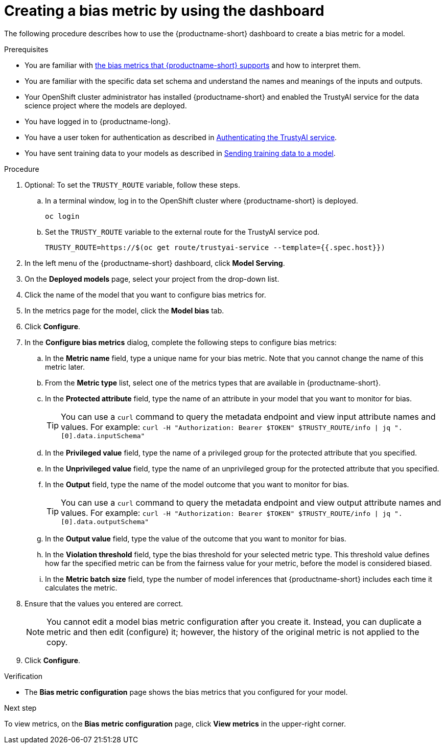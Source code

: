 :_module-type: PROCEDURE

[id='creating-a-bias-metric-using-dashboard_{context}']
= Creating a bias metric by using the dashboard

[role='_abstract']
The following procedure describes how to use the {productname-short} dashboard to create a bias metric for a model.

.Prerequisites
ifndef::upstream[]
* You are familiar with link:{rhoaidocshome}{default-format-url}/monitoring_data_science_models/supported-bias-metrics_monitor[the bias metrics that {productname-short} supports] and how to interpret them.
endif::[]
ifdef::upstream[]
* You are familiar with link:{odhdocshome}/monitoring-data-science-models/#supported-bias-metrics_monitor[the bias metrics that {productname-short} supports] and how to interpret them.
endif::[]

* You are familiar with the specific data set schema and understand the names and meanings of the inputs and outputs.

* Your OpenShift cluster administrator has installed {productname-short} and enabled the TrustyAI service for the data science project where the models are deployed.

* You have logged in to {productname-long}.

ifndef::upstream[]
* You have a user token for authentication as described in link:{rhoaidocshome}{default-format-url}/monitoring_data_science_models/authenticating-trustyai-service_monitor[Authenticating the TrustyAI service].
* You have sent training data to your models as described in link:{rhoaidocshome}{default-format-url}/monitoring_data_science_models/sending-training-data-to-a-model_monitor[Sending training data to a model].
endif::[]
ifdef::upstream[]
* You have a user token for authentication as described in link:{odhdocshome}/monitoring-data-science-models/#authenticating-trustyai-service_monitor[Authenticating the TrustyAI service].
* You have sent training data to your models as described in link:{odhdocshome}/monitoring-data-science-models/#sending-training-data-to-a-model_monitor[Sending training data to a model].
endif::[]

.Procedure
. Optional: To set the `TRUSTY_ROUTE` variable, follow these steps. 
.. In a terminal window, log in to the OpenShift cluster where {productname-short} is deployed.
+
----
oc login
----

.. Set the `TRUSTY_ROUTE` variable to the external route for the TrustyAI service pod.
+
----
TRUSTY_ROUTE=https://$(oc get route/trustyai-service --template={{.spec.host}})
----
. In the left menu of the {productname-short} dashboard, click *Model Serving*.
. On the *Deployed models* page, select your project from the drop-down list.
. Click the name of the model that you want to configure bias metrics for.
. In the metrics page for the model, click the *Model bias* tab.
. Click *Configure*.
. In the *Configure bias metrics* dialog, complete the following steps to configure bias metrics:
.. In the *Metric name* field, type a unique name for your bias metric. Note that you cannot change the name of this metric later.
.. From the *Metric type* list, select one of the metrics types that are available in {productname-short}.
.. In the *Protected attribute* field, type the name of an attribute in your model that you want to monitor for bias.
+ 
TIP: You can use a `curl` command to query the metadata endpoint and view input attribute names and values. For example: `curl -H "Authorization: Bearer $TOKEN" $TRUSTY_ROUTE/info | jq ".[0].data.inputSchema"`
.. In the *Privileged value* field, type the name of a privileged group for the protected attribute that you specified.
.. In the *Unprivileged value* field, type the name of an unprivileged group for the protected attribute that you specified.
.. In the *Output* field, type the name of the model outcome that you want to monitor for bias.
+ 
TIP: You can use a `curl` command to query the metadata endpoint and view output attribute names and values. For example: `curl -H "Authorization: Bearer $TOKEN" $TRUSTY_ROUTE/info | jq ".[0].data.outputSchema"`

.. In the *Output value* field, type the value of the outcome that you want to monitor for bias.
.. In the *Violation threshold* field, type the bias threshold for your selected metric type. This threshold value defines how far the specified metric can be from the fairness value for your metric, before the model is considered biased. 
.. In the *Metric batch size* field, type the number of model inferences that {productname-short} includes each time it calculates the metric.
. Ensure that the values you entered are correct.
+
[NOTE]
====
You cannot edit a model bias metric configuration after you create it. Instead, you can duplicate a metric and then edit (configure) it; however, the history of the original metric is not applied to the copy.
====
. Click *Configure*.

.Verification
* The *Bias metric configuration* page shows the bias metrics that you configured for your model.

.Next step
To view metrics, on the *Bias metric configuration* page, click *View metrics* in the upper-right corner.
